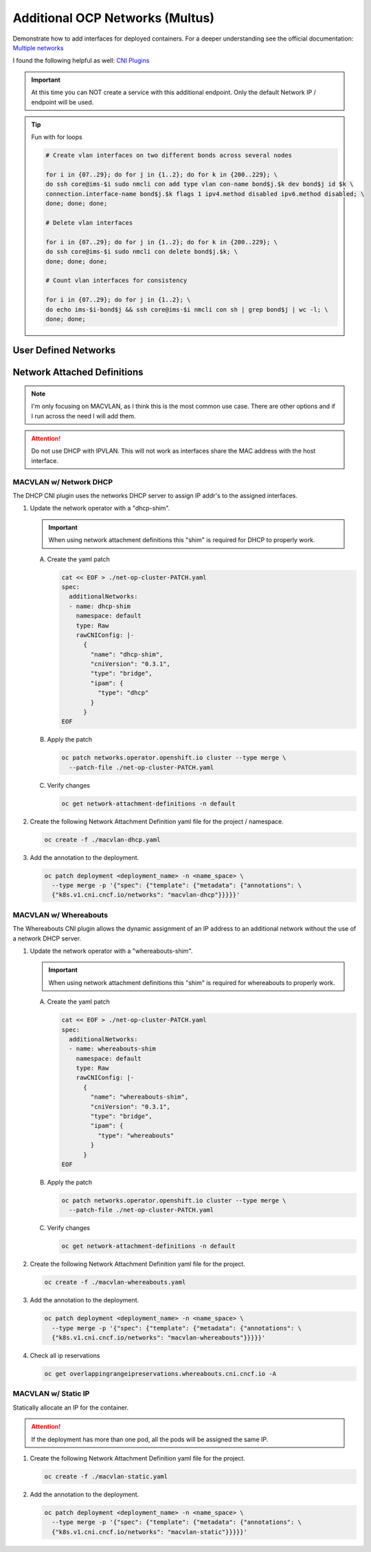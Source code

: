 Additional OCP Networks (Multus)
================================

Demonstrate how to add interfaces for deployed containers. For a deeper
understanding see the official documentation:
`Multiple networks <https://docs.redhat.com/en/documentation/openshift_container_platform/4.19/html/multiple_networks/understanding-multiple-networks>`_

I found the following helpful as well:
`CNI Plugins <https://www.cni.dev/plugins/current/>`_

.. important:: At this time you can NOT create a service with this additional
   endpoint. Only the default Network IP / endpoint will be used.

.. tip:: Fun with for loops

   .. code-block:: bash

      # Create vlan interfaces on two different bonds across several nodes

      for i in {07..29}; do for j in {1..2}; do for k in {200..229}; \
      do ssh core@ims-$i sudo nmcli con add type vlan con-name bond$j.$k dev bond$j id $k \
      connection.interface-name bond$j.$k flags 1 ipv4.method disabled ipv6.method disabled; \
      done; done; done;

      # Delete vlan interfaces

      for i in {07..29}; do for j in {1..2}; do for k in {200..229}; \
      do ssh core@ims-$i sudo nmcli con delete bond$j.$k; \
      done; done; done;

      # Count vlan interfaces for consistency

      for i in {07..29}; do for j in {1..2}; \
      do echo ims-$i-bond$j && ssh core@ims-$i nmcli con sh | grep bond$j | wc -l; \
      done; done;

User Defined Networks
---------------------

Network Attached Definitions
----------------------------

.. note:: I'm only focusing on MACVLAN, as I think this is the most common use
   case. There are other options and if I run across the need I will add them.

.. attention:: Do not use DHCP with IPVLAN. This will not work as interfaces
   share the MAC address with the host interface.

MACVLAN w/ Network DHCP
~~~~~~~~~~~~~~~~~~~~~~~

The DHCP CNI plugin uses the networks DHCP server to assign IP addr's to the
assigned interfaces.

#. Update the network operator with a "dhcp-shim".

   .. important:: When using network attachment definitions this "shim" is
      required for DHCP to properly work.

   A. Create the yaml patch

      .. code-block:: yaml

         cat << EOF > ./net-op-cluster-PATCH.yaml
         spec:
           additionalNetworks:
           - name: dhcp-shim
             namespace: default
             type: Raw
             rawCNIConfig: |-
               {
                 "name": "dhcp-shim",
                 "cniVersion": "0.3.1",
                 "type": "bridge",
                 "ipam": {
                   "type": "dhcp"
                 }
               }
         EOF

   #. Apply the patch

      .. code-block:: bash

         oc patch networks.operator.openshift.io cluster --type merge \
           --patch-file ./net-op-cluster-PATCH.yaml

   #. Verify changes

      .. code-block:: bash

         oc get network-attachment-definitions -n default

#. Create the following Network Attachment Definition yaml file for the
   project / namespace.

   .. code-block:: yaml
      :emphasize-lines: 5,6,16

      cat << EOF > ./macvlan-dhcp.yaml
      apiVersion: k8s.cni.cncf.io/v1
      kind: NetworkAttachmentDefinition
      metadata:
        name: macvlan-dhcp
        namespace: httpd
      spec:
        config: |-
          {
            "cniVersion": "0.3.1",
            "name": "macvlan-dhcp",
            "type": "macvlan",
            "master": "enp9s0",
            "mode": "passthru",
            "ipam": {
              "type": "dhcp"
            }
          }
      EOF

   .. code-block:: bash

      oc create -f ./macvlan-dhcp.yaml

#. Add the annotation to the deployment.

   .. code-block:: bash

      oc patch deployment <deployment_name> -n <name_space> \
        --type merge -p '{"spec": {"template": {"metadata": {"annotations": \
        {"k8s.v1.cni.cncf.io/networks": "macvlan-dhcp"}}}}}'

MACVLAN w/ Whereabouts
~~~~~~~~~~~~~~~~~~~~~~

The Whereabouts CNI plugin allows the dynamic assignment of an IP address to an
additional network without the use of a network DHCP server.

#. Update the network operator with a "whereabouts-shim".

   .. important:: When using network attachment definitions this "shim" is
      required for whereabouts to properly work.

   A. Create the yaml patch

      .. code-block:: yaml

         cat << EOF > ./net-op-cluster-PATCH.yaml
         spec:
           additionalNetworks:
           - name: whereabouts-shim
             namespace: default
             type: Raw
             rawCNIConfig: |-
               {
                 "name": "whereabouts-shim",
                 "cniVersion": "0.3.1",
                 "type": "bridge",
                 "ipam": {
                   "type": "whereabouts"
                 }
               }
         EOF

   #. Apply the patch

      .. code-block:: bash

         oc patch networks.operator.openshift.io cluster --type merge \
           --patch-file ./net-op-cluster-PATCH.yaml

   #. Verify changes

      .. code-block:: bash

         oc get network-attachment-definitions -n default

#. Create the following Network Attachment Definition yaml file for the
   project.

   .. code-block:: yaml
      :emphasize-lines: 5,6,16

      cat << EOF > ./macvlan-whereabouts.yaml
      apiVersion: k8s.cni.cncf.io/v1
      kind: NetworkAttachmentDefinition
      metadata:
        name: macvlan-whereabouts
        namespace: httpd
      spec:
        config: |-
          {
            "cniVersion": "0.3.1",
            "name": "macvlan-whereabouts",
            "type": "macvlan",
            "master": "enp9s0",
            "mode": "passthru",
            "ipam": {
              "type": "whereabouts",
              "range": "192.168.122.0/24",
              "range_start": "192.168.122.225",
              "range_end": "192.168.122.245",
              "gateway": "192.168.122.1",
              "routes": [
                { "dst": "0.0.0.0/0" }
              ]
            }
          }
      EOF

   .. code-block:: bash

      oc create -f ./macvlan-whereabouts.yaml

#. Add the annotation to the deployment.

   .. code-block:: bash

      oc patch deployment <deployment_name> -n <name_space> \
        --type merge -p '{"spec": {"template": {"metadata": {"annotations": \
        {"k8s.v1.cni.cncf.io/networks": "macvlan-whereabouts"}}}}}'

#. Check all ip reservations

   .. code-block:: bash

      oc get overlappingrangeipreservations.whereabouts.cni.cncf.io -A

MACVLAN w/ Static IP
~~~~~~~~~~~~~~~~~~~~

Statically allocate an IP for the container.

.. attention:: If the deployment has more than one pod, all the pods will be
   assigned the same IP.

#. Create the following Network Attachment Definition yaml file for the
   project.

   .. code-block:: yaml
      :emphasize-lines: 5,6,16

      cat << EOF > ./macvlan-static.yaml
      apiVersion: k8s.cni.cncf.io/v1
      kind: NetworkAttachmentDefinition
      metadata:
        name: macvlan-static
        namespace: httpd
      spec:
        config: |-
          {
            "cniVersion": "0.3.1",
            "name": "macvlan-static",
            "type": "macvlan",
            "master": "enp9s0",
            "mode": "passthru",
            "ipam": {
              "type": "static",
              "addresses": [
                {
                "address": "192.168.122.245/24",
                "gateway": "192.168.122.1"
                }
              ],
              "routes": [
                { "dst": "0.0.0.0/0" }
              ]
            }
          }
      EOF

   .. code-block:: bash

      oc create -f ./macvlan-static.yaml

#. Add the annotation to the deployment.

   .. code-block:: bash

      oc patch deployment <deployment_name> -n <name_space> \
        --type merge -p '{"spec": {"template": {"metadata": {"annotations": \
        {"k8s.v1.cni.cncf.io/networks": "macvlan-static"}}}}}'
